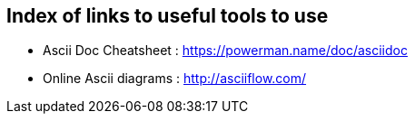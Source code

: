 == Index of links to useful tools to use

* Ascii Doc Cheatsheet  : https://powerman.name/doc/asciidoc
* Online Ascii diagrams : http://asciiflow.com/
